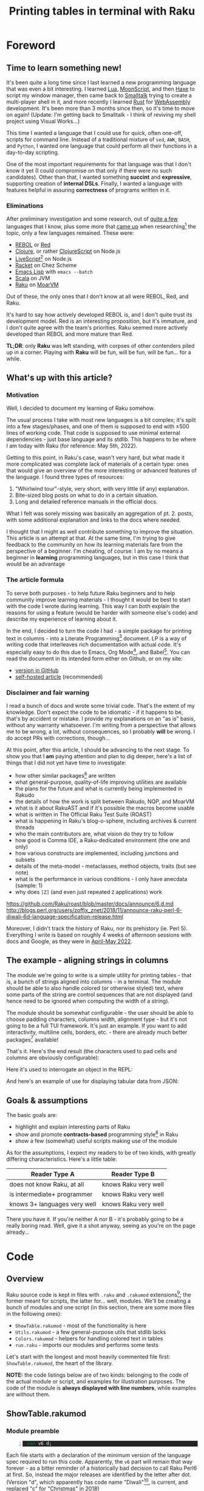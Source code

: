 #+TITLE: Printing tables in terminal with Raku
#+OPTIONS: inline:t toc:3
#+HTML_HEAD: <link rel="stylesheet" type="text/css" href="https://fniessen.github.io/org-html-themes/src/bigblow_theme/css/htmlize.css"/>
#+HTML_HEAD: <link rel="stylesheet" type="text/css" href="./css/bigblow.css"/>
#+HTML_HEAD: <link rel="stylesheet" type="text/css" href="https://fniessen.github.io/org-html-themes/src/bigblow_theme/css/hideshow.css"/>

#+HTML_HEAD: <script type="text/javascript" src="https://fniessen.github.io/org-html-themes/src/bigblow_theme/js/jquery-1.11.0.min.js"></script>
#+HTML_HEAD: <script type="text/javascript" src="https://fniessen.github.io/org-html-themes/src/bigblow_theme/js/jquery-ui-1.10.2.min.js"></script>

#+HTML_HEAD: <script type="text/javascript" src="https://fniessen.github.io/org-html-themes/src/bigblow_theme/js/jquery.localscroll-min.js"></script>
#+HTML_HEAD: <script type="text/javascript" src="https://fniessen.github.io/org-html-themes/src/bigblow_theme/js/jquery.scrollTo-1.4.3.1-min.js"></script>
#+HTML_HEAD: <script type="text/javascript" src="https://fniessen.github.io/org-html-themes/src/bigblow_theme/js/jquery.zclip.min.js"></script>
# #+HTML_HEAD: <script type="text/javascript" src="https://fniessen.github.io/org-html-themes/src/bigblow_theme/js/bigblow.js"></script>
#+HTML_HEAD: <script type="text/javascript" src="https://fniessen.github.io/org-html-themes/src/bigblow_theme/js/hideshow.js"></script>
#+HTML_HEAD: <script type="text/javascript" src="https://fniessen.github.io/org-html-themes/src/lib/js/jquery.stickytableheaders.min.js"></script>
#+HTML_HEAD: <style type="text/css"> pre { background-color: #232324 !important; color: white;  } .src-smalltalk, .src-text { color: white !important; } </style>

* Foreword
:PROPERTIES:
:CUSTOM_ID: foreword
:END:

** Time to learn something new!
:PROPERTIES:
:CUSTOM_ID: foreword__time-to-learn-something-new!
:END:

It's been quite a long time since I last learned a new programming language that
was even a bit interesting. I learned [[https://www.lua.org/][Lua]], [[https://moonscript.org/][MoonScript]], and then [[https://haxe.org/][Haxe]] to script
my window manager, then came back to [[https://www.gnu.org/software/smalltalk/][Smalltalk]] trying to create a multi-player
shell in it, and more recently I learned [[https://www.rust-lang.org/][Rust]] for [[https://webassembly.org/][WebAssembly]] development. It's
been more than 3 months since then, so it's time to move on again! (Update: I'm
getting back to Smalltalk - I think of reviving my shell project using Visual
Works...)

This time I wanted a language that I could use for quick, often one-off, scripts
for command line. Instead of a traditional mixture of =sed=, =AWK=, =BASH=, and
=Python=, I wanted one language that could perform all their functions in a
day-to-day scripting.

One of the most important requirements for that language was that I don't know
it yet (I could compromise on that only if there were no such candidates). Other
than that, I wanted something *succint* and *expressive*, supporting creation of
*internal DSLs*. Finally, I wanted a language with features helpful in assuring
*correctness* of programs written in it.

*** Eliminations
:PROPERTIES:
:CUSTOM_ID: foreword__eliminations
:END:

After preliminary investigation and some research, out of [[https://klibert.pl/timeline.png][quite a few]] languages
that I know, plus some more that [[https://redmonk.com/dberkholz/2013/03/25/programming-languages-ranked-by-expressiveness/][came up]] when researching[fn:1] the topic, only
a few languages remained. These were:

- [[http://www.rebol.net/][REBOL]] or [[https://www.red-lang.org/][Red]]
- [[https://clojure.org/][Clojure]], or rather [[https://clojurescript.org/][ClojureScript]] on Node.js
- [[https://livescript.net/][LiveScript]][fn:2] on Node.js 
- [[https://racket-lang.org/][Racket]] on Chez Scheme
- [[https://www.gnu.org/software/emacs/manual/html_mono/elisp.html][Emacs Lisp]] with ~emacs --batch~
- [[https://www.scala-lang.org/][Scala]] on JVM
- [[https://raku.org/][Raku]] on [[https://moarvm.com/][MoarVM]]

Out of these, the only ones that I don't know at all were REBOL, Red, and Raku.

It's hard to say how actively developed REBOL is, and I don't quite trust its
development model. Red is an interesting proposition, but it's immature, and I
don't quite agree with the team's priorities. Raku seemed more actively
developed than REBOL and more mature than Red.

*TL;DR*: only *Raku* was left standing, with corpses of other contenders piled
up in a corner. Playing with *Raku* will be fun, will be fun, will be fun... for
a while.

# (I excluded some extreme cases, like Haskell, J, or FORTH)

# All worth considering, but most have things that made me pass on them. For
# example, I don't 100% trust the REBOL model of development, and Red is still a
# decade before half if its promises materialize. I know Scala already, but it's
# in a dangerous period right now - a Python-like phase-transition from 2.x to
# 3.x - and I'd rather wait that one out. Clojure on its own is a hard pass,
# because of the startup time. But ClojureScript runs on Node - worth considering,
# but I already know Clojure, so maybe another day. Racket is always, always in my
# heart[fn:4], but I've been playing with too many Lisps as of late anyway.

# LiveScript has a lot of syntactic sugar that's similar to Raku, Perl, and
# Haskell, plus it has access to NPM. Similarly, Emacs Lisp is surprisingly an
# extremely capable language - incredible amount of work went into both the
# implementation, stdlib, and libraries - there's more Elisp packages than Raku
# packages in their respective package repositiories. But, I know both Elisp and
# LS, use then constantly, which would make the whole thing much less interesting.

** What's up with this article?
:PROPERTIES:
:CUSTOM_ID: foreword__so-what's-up-with-this-article
:END:

*** Motivation

Well, I decided to document my learning of Raku somehow. 

The usual process I take with most new languages is a bit complex; it's split
into a few stages/phases, and one of them is supposed to end with ±500 lines of
working code. That code is supposed to use minimal external dependencies - just
base language and its stdlib. This happens to be where I am today with Raku (for
reference: May 5th, 2022).

Getting to this point, in Raku's case, wasn't very hard, but what made it more
complicated was complete lack of materials of a certain type: ones that would
give an overview of the more interesting or advanced features of the language. I
found three types of resources:

1. "Whirlwind tour"-style, very short, with very little (if any) explanation.
2. Bite-sized blog posts on what to do in a certain situation.
3. Long and detailed reference manuals in the official docs.

What I felt was sorely missing was basically an aggregation of pt. 2. posts,
with some additional explanation and links to the docs where needed.

I thought that I might as well contribute something to improve the situation.
This article is an attempt at that. At the same time, I'm trying to give
feedback to the community on how its learning materials fare from the
perspective of a beginner. I'm cheating, of course: I am by no means a beginner
in *learning* programming languages, but in this case I think that would be an
advantage

*** The article formula

To serve both purposes - to help future Raku beginners and to help community
improve learning materials - I thought it would be best to start with the code I
wrote during learning. This way I can both explain the reasons for using a
feature (would be harder with someone else's code) and describe my experience of
learning about it.

In the end, I decided to turn the code I had - a simple package for printing
text in columns - into a Literate Programming[fn:3] document. LP is a way of
writing code that interleaves rich documentation with actual code. It's
especially easy to do this due to Emacs, Org Mode[fn:13], and Babel[fn:14]. You
can read the document in its intended form either on Github, or on my site:

- [[https://github.com/piotrklibert/relearn/blob/master/raku/writeup.org][version in GitHub]]
- [[https://klibert.pl/statics/raku/writeup.html][self-hosted article]] (recommended)

*** Disclaimer and fair warning

I read a bunch of docs and wrote some trivial code. That's the extent of my
knowledge. Don't expect the code to be idiomatic - if it happens to be, that's
by accident or mistake. I provide my explanations on an "as is" basis, without
any warranty whatsoever. I'm writing from a perspective that allows me to be
wrong, a lot, without consequences, so I probably *will* be wrong. I do accept
PRs with corrections, though...

At this point, after this article, I should be advancing to the next stage. To
show you that I *am* paying attention and plan to dig deeper, here's a list of
things that I did not yet have time to investigate:

- how other similar packages[fn:12] are written
- what general-purpose, quality-of-life improving utilities are available
- the plans for the future and what is currently being implemented in Rakudo
- the details of how the work is split between  Rakudo, NQP, and MoarVM 
- what is it about RakuAST and if it's possible the macros become usable
- what is written in The Official Raku Test Suite (ROAST)
- what is happening in Raku's blog-o-sphere, including archives & current threads
- who the main contributors are, what vision do they try to follow
- how good is Comma IDE, a Raku-dedicated environment (the one and only)
- how various constructs are implemented, including junctions and subsets
- details of the meta-model - metaclasses, method objects, traits (but see note)
- what is the performance in various conditions - I only have anecdata
  (sample: 1)
- why does =[Z]= (and even just repeated =Z= applications) work

https://github.com/Raku/roast/blob/master/docs/announce/6.d.md
http://blogs.perl.org/users/zoffix_znet/2018/11/announce-raku-perl-6-diwali-6d-language-specification-release.html


Moreover, I didn't track the history of Raku, nor its prehistory (ie. Perl 5).
Everything I write is based on roughly 4 weeks of afternoon sessions with docs
and Google, as they were in _April-May 2022_.

# > 1.HOW
# Perl6::Metamodel::ClassHOW.new
# > 1.HOW.HOW
# (low-level object `NQPClassHOW`)
# > 1.HOW.HOW

** The example - aligning strings in columns
:PROPERTIES:
:CUSTOM_ID: foreword__so-what-are-we-going-to-build
:END:

The module we're going to write is a simple utility for printing tables - that
is, a bunch of strings aligned into columns - in a terminal. The module should
be able to also handle colored (or otherwise styled) text, where some parts of
the string are control sequences that are not displayed (and hence need to be
ignored when computing the width of a string).

The module should be somewhat configurable - the user should be able to choose
padding characters, columns width, alignment type - but it's not going to be a
full TUI framework. It's just an example. If you want to add interactivity,
multiline cells, borders, etc. - there are already much better packages[fn:12]
available!

That's it. Here's the end result (the characters used to pad cells and columns
are obviously configurable): 

#+HTML: <img src="./img/end-result.png" width="60%" />

Here it's used to interrogate an object in the REPL:

#+HTML: <img src="./img/meta.png" width="60%" />

And here's an example of use for displaying tabular data from JSON:

#+HTML: <img src="./img/pkgs.png" width="60%" />

** Goals & assumptions

The basic goals are:

- highlight and explain interesting parts of Raku
- show and promote *contracts-based* programming style[fn:11] in Raku
- show a few (somewhat) useful scripts making use of the module

As for the assumptions, I expect my readers to be of two kinds, with greatly
differing characteristics. Here's a little table:

| Reader Type A                | Reader Type B        |
|------------------------------+----------------------|
| does not know Raku, at all   | knows Raku very well |
| is intermediate+ programmer  | knows Raku very well |
| knows 3+ languages very well | knows Raku very well |

There you have it. If you're neither A nor B - it's probably going to be a
really boring read. Well, give it a shot anyway, seeing as you're on the page
already...

* Code
:PROPERTIES:
:CUSTOM_ID: code
:END:
** Overview
:PROPERTIES:
:CUSTOM_ID: code__overview
:END:

Raku source code is kept in files with =.raku= and =.rakumod= extensions[fn:4];
the former meant for scripts, the latter for... well, modules. We'll be creating
a bunch of modules and one script (in this section, there are some more files in
the following ones):

- =ShowTable.rakumod= - most of the functionality is here
- =Utils.rakumod= - a few general-purpose utils that stdlib lacks
- =Colors.rakumod= - helpers for handling colored text in tables
- =run.raku= - imports our modules and performs some tests

Let's start with the longest and most heavily commented file first:
=ShowTable.rakumod=, the heart of the library.

*NOTE:* the code listings below are of two kinds: belonging to the code of the
actual module or script, and examples for illustration purposes. The code of the
module is *always displayed with line numbers*, while examples are without them.

** ShowTable.rakumod
:PROPERTIES:
:CUSTOM_ID: code__showtable.rakumod
:END:
*** Module preamble
:PROPERTIES:
:CUSTOM_ID: code__showtable.rakumod__module-preamble
:END:

#+begin_src raku -n :tangle ShowTable.rakumod
  use v6.d;
#+end_src

Each file starts with a declaration of the minimum version of the language spec
required to run this code. Apparently, the =v6= part will remain that way
forever - as a bitter reminder of a historically bad decision to call Raku Perl6
at first. So, instead the major releases are identified by the letter after dot.
(Version "d", which apparently has code name "Diwali"[fn:5], is current, and
replaced "c" for "Christmas" in 2018)

#+begin_src raku +n :tangle ShowTable.rakumod
  unit module ShowTable;
#+end_src

Modules can be written like this:

#+begin_src raku
  module M {
      # functions, classes, etc. here
  }
#+end_src

but if there's just one module in a file, the =unit= qualifier comes in handy -
it treats the rest of the file as a module body.

You might notice that for some reason =unit= is not highlighted as a keyword on
Github. There's a sad story behind this[fn:6], so don't ask.

#+begin_src raku +n :tangle ShowTable.rakumod
  use Utils;
  use Colors :types;  
#+end_src

Once inside our module, we import two other modules. =use= statement loads them,
and then injects their exports into the current lexical scope, without warning
and with impunity. The module system in Raku gives /way too much power/ to the
module authors over what happens when their module is imported - it's especially
harmful because the defaults are bad. I'll say more about it when discussing
exports below.

*** Subsets - common, run-time checked, constraints 
:PROPERTIES:
:CUSTOM_ID: code__showtable.rakumod__subsets---common,-run-time-checked,-constraints
:END:

If you know Racket, then subsets are [[https://docs.racket-lang.org/reference/contracts.html][simply flat contracts]].

Otherwise, you can think of them like this: a =subset= is a *named* set of
*assertions* about the shape or structure some value can take. Those assertions
can be *attached to variables, parameters, and functions*. Syntactically,
=subsets= can be used everywhere a simple type can, but checking if a value
fullfils the assertions is done at run-time, so the range of what you can check
for is much wider than with static types (in non-dependently-typed language,
anyway).

Another way of thinking about it is that subsets are syntactic sugar for the
more commonly used pre-conditions. If a pre-condition pops up in multiple
places, as long as it concerns a single variable or parameter, it can be
extracted into a named =subset=. This might not make much sense now, but after
you see a few pre-conditions at work, it should become clearer.

# not like i had these all from the beginning...

*One note:* these contracts are traditionally stored either at the top or at the
bottom of a file, here - at the top. They were not written all at once, and they
were closer to a place of use for most of the development time. In the first
version of the code I used =Str= and =Int= everywhere, like a sane person would.
I then started refining the contracts, trying to make them as precise as
practically relevant, over a few rounds of refactoring.

*Another note*: All of the constrained subtypes below are checked dynamically,
at run-time. I honestly have no idea how expensive these are. I hope they get
inlined properly, at least. 

In any case, run-time impact of contracts like this is always an issue,
traditionally solved by disabling checking of assertions in release mode. I'm
not sure if it's possible to easily do this in Raku: in the worst case I'd have
to edit the definitions below manually to comment out all the =where= clauses,
effectively transforming =subset= into a C-like =typedef=.


#+begin_src raku +n :tangle ShowTable.rakumod
  subset Positive of Int where * > 0;            # same as { $_ > 0 }
  subset Character of Str where { .chars == 1 }; # same as { $_.chars == 1 }
                                                 # or as *.chars == 1
#+end_src

# NOTE: made a mistake, wrote .elem here instead of .chars, postcondition caught it!

The names of these should be descriptive enough. The part that would need an
explanation is probably just the one after =where=. What you put there has to be
a callable, and is executed every time the variable constrained with the given
=subset= is used.

About the "callable" part: it has to be a routine that accepts a single
parameter. Raku has quite a few ways of writing anonymous callables, here you
can see two: [[https://docs.raku.org/type/WhateverCode][WhateverCode]] and [[https://docs.raku.org/type/Block][Block]]. The first one forms a block whose single
argument is replaced for the star =*= in the enclosing expression. The other
forms a block with the first positional parameter assigned to a "topic
variable", called =$_=, inside the block (similar to how blocks in Groovy or
Kotlin use =it= as a default block argument name). 

Another bit of syntax: in a method call, if the object (or "invocant" in
Raku-speak) is missing, the method is called on the topic variable. Various
constructs set the topic variable, including =for=, =with=, and =given= keywords.

#+begin_src raku +n :tangle ShowTable.rakumod
  subset MaybeColoredStr where Str | Colored;
  subset ColumnSpec where Iterable | Int | Nil;
#+end_src

Ok, so you remember I told you that =where= needs to be passed a callable?
Actually, no, I lied. Well, simplified. The truth is you can put there anything
that you can use the =~~= "smart-matching" operator[fn:7] on. That operator
works mostly by calling a magic-method called =ACCEPTS= on RHS. Various "things"
implement that method, including - as you probably realized already - callables,
where smart-matching simply calls the routine with LHS operand as an argument.

TODO: the "smart-matching" operator also exists in Ruby, Groovy, and Smalltalk.
There might be implementations for other languages, too.

So what you can put into =where= clause includes everything that works with
=~~=, which is basically anything. For simple values, smart-matching is
analogous to structural comparison (written as ===== normally), but for type
and role (interfaces, mixins) they perform an =.isa= or =.does= check on the LHS
value.

*TL;DR*: =MaybeColoredStr=, when used, will check whether a given value is a
=Str=, =Colored=, or any of their subclasses.

**** Junctions

The last interesting bit of syntax, and an interesting concepts is "junctions".
Junctions are basically lazy conditions that aggregate a bunch of condition
subjects, and are responsible for applying a check to all junctions members and
combining results. You could do the same with collections, but the syntax of
junctions is much nices. Last example on junctions before moving on:

#+begin_src raku
  dd my $ored = (3 | 4 | 5);      # is the same as: (3, 4, 5).any
  # Junction $ored = any(3, 4, 5)
  dd (4 == $ored);
  # any(Bool::False, Bool::True, Bool::False)
  dd (4 == $ored).so;             # reduces to single value in boolen context
  # Bool::True
  dd my $anded = (3 & 4 & 5);     # is the same as: (3, 4, 5).all
  # Junction $anded = all(3, 4, 5)
  dd $anded ∈ 1..10;              # ∈ mean "is element of"
  # all(True, True, True)
  dd ($anded ∈ 1..10).so;         # again, reduces to a single value
  # Bool::True
#+end_src

=dd= is a debug function specific to Rakudo, which prints a value and its type
to stderr (I think?). 

Pay attention to the "is the same as" comments: you'll need them in the next
fragment!

#+begin_src raku +n :tangle ShowTable.rakumod
  subset StrList of Iterable where { .cache.all ~~ MaybeColoredStr };
  subset IntList of Iterable where { .cache.all ~~ Int };
  subset StrTable of Iterable where { .cache.all ~~ StrList };
#+end_src

These checks are *expensive*, and they may have unintended cosequences for some
of the =Iterable= sybtypes (eg. the lazy ones, hence the =.cache=[fn:8] call).
On the other hand, not having to worry about the shape of the data *at all*
within this module is too convenient to give up, and my use case does not
involve large input sizes.

#+begin_src raku +n :tangle ShowTable.rakumod
  enum JustifyType is export <None Left Right Center>;
#+end_src

There are some advantages to the use of enums... and then there's Raku which
eliminates almost all of them... 🙂 No exhaustiveness checking, no distinct
identity for cases, no parametrization, just a little nicer syntax
for a named subset of literal values. Basically, it's an =enum= you know and
love from C, not a discriminated union you know and love *more* from ML.

And BTW, see this?

#+begin_src raku
  enum JustifyType is export <None Left Right Center>;
  #                            👆 
#+end_src

I wasn't intending on having this as an option, but then discovered that my
first option has a value of 0, which is treated as false in boolean context -
same as =Nil=. That means I'd need to check for definitedness (a way to discern
=Nil= from other falsey values) when using =JustifyType= with optional
arguments! I should probably just explicitly assign values to enums, but adding
=None= that would be 0/False kind-of-sort-of makes sense in this case, too.

*** Helpers for padding strings and lists
:PROPERTIES:
:CUSTOM_ID: code__showtable.rakumod__helpers-for-padding-strings-and-lists
:END:

I have to wonder, didn't NPM and /left-pad/ fiasco[fn:9] teach us all that
having no padding function in a standard library is a bad thing? (Well, among
other things about contemporary programmers' culture, but that's for another
time.) Most languages took it to heart; some examples:

- Python has =str.ljust, str.rjust, and str.center=
- Elixir has =String.pad_leading, String.pad_trailing= (no centering though)
- Nim has =strutils.{alignRight, alignLeft, center}=
- Haxe has =StringTools.{rpad, lpad}=
- Ruby has =String.{center, ljust, rjust}=
- Smalltalk (ST/X) has =CharArray>>{#paddedTo:, #leftPaddedTo:, #centerPaddedTo:}=
- Groovy has ={.padLeft, .padRight, .center}= added to =java.lang.String=

and so on... yet here Raku makes me code this by hand? Even Scala has at least
=String.padTo=! Or maybe I'm supposed to install a package just for this? I'm
still not quite sure what kinds of packages are there.

#+begin_src raku +n :tangle ShowTable.rakumod
  #| Pads given string with a given character up to a limit. Can pad on both
  #| sides.
  our sub str-justify(
      MaybeColoredStr $s,
      Positive $limit,
      JustifyType $type,
      Character $pad = " ",
      --> Str(MaybeColoredStr)
  ) is export(:tests) {
      PRE $s.chars <= $limit;
      POST $_✔{ .no-color.chars == $limit } # NOTE: caught the problem with Character

      my $diff := $limit - $s.chars;
      given $type {
          when Left  { $s ~ ($pad x $diff); }
          when Right { ($pad x $diff) ~ $s; }
          when * { warn "Type {$type} not implemented yet!"; $s } # a bug here would be caught by the postcondition, too
      }
  }
#+end_src

**** Module exports

First: we're inside a module and we're defining names. By default, all names are
considered private to the enclosing module (thought they might be visible to whe
nested modules). That means there's no way to access the names declared that way
(with explicit or implicit =my=). As a module's author, you have to decide what
names should be accessible, and _how_.

We've seen it already, there's a =use= statement that allows users to depend on
the external module. However, what happens when that statement is executed is
almost entirely up to the module author. Here are the options and what happens
after =use= depending on your choice:

- use =our= instead of =my= qualifier for a name. This results in the name being
  accessible via Fully Qualified Name, that is,
  =ModuleName::name-of-our-symbol=.
- use =is export= trait on a name. This results in the name being injected
  directly into the current scope. Crucially, a name with this trait, but
  without =our= qualifier, *is not* accessible via FQN. You still can refer to
  the name with a qualified name, but it gets ugly:
  =ModuleName::EXPORT::ALL::exported-my-name=
- use =is export(:group1, :group2)= trait on a name. This is quite an original
  idea: inside a module, there can be any number of inner namespaces. This trait
  puts the name into one or more of them. The namespaces are created if they
  don't yet exist. Then, the user can import only names belonging to a
  particular group, like this: =use ModuleName :group1=.
- any combination of the above, with expected semantics. 

Here are some examples:
#+begin_src raku 
  module ModuleName {
      our sub f1() { say "Called {&?ROUTINE.raku}" }
      sub f2() is export { say "Called {&?ROUTINE.raku}" }
      sub f3() is export(:group1) { say "Called {&?ROUTINE.raku}" }
      our sub f4() is export { say "Called {&?ROUTINE.raku}" }
      sub f5() is export(:ALL, :group2) { say "Called {&?ROUTINE.raku}" }
  }
#+end_src

**** Routine arguments

In Raku, arguments to routines can be constrained with a type, which can be
either a class, a role, or a subset, and also with =where= clauses (same meaning
as with subsets). NOTE: I'm not sure about scoping of identifiers in the =where=
clauses. In =sub f($a, $b, $c where { ... }, $d)=, in the =where= block, is =$d=
visible? Are =$a= and =$b= visible? Need to check.

Arguments can have default values.

**** First routine contracts

Routines can have contracts, too. First, the types and where clauses are routine
pre-conditions. These are checked before entering the routine. They mostly deal
with values of single arguments.

Then, there are explicit pre-conditions, in the form of =PRE= blocks. They
execute after type checks of arguments, but before anything else. They mostly
deal with relations between arguments.

Then, there are post-conditions, in the form of =POST= blocks. They execute
after the return value is known, but before final type check. =POST= blocks set
the return value as a topic variable, and they have access to all the function
arguments, too. 

NOTE: currently, =POST= blocks are executed even if the dispatch to the function
failed, or in other words: one or more arguments didn't meet the required
constrains. The construct =$_✔{ ... }= uses a custom operator, =✔=, to only call
the post-condition block when the returned value is defined - in the case of
dispatch failure it won't be. See more in [[Utils.rakumod]].

Finally, there's a type check provided by the function signature with either
=-->= arrow inside the argument list, or by adding one of the traits after the
closing paren: =returns(SomeType)= or =of SomeType= (I think, TODO)

**** Coercible types

Variables and arguments can be told to accept types other then the one declared
and attempt to automatically convert the incoming type to the one declared. The
coercion happens by calling a method on the incoming value that has the same
name as the target type. This:

#+begin_src raku
  my Str(Any) $a = 2;
#+end_src

Tells variable =$a= to accept any kind of value that has =.Str= method, which is
then called before performing the assignment.

The same coercion can happen with the return type of a function, where the
return value is coerced to the required type before being returned.

**** Operators used

Raku allows defining custom operators, and also includes a multitude of
operators built-in. They are implemented as variants of one of the few
multi-methods. 

- =~= is string concatenation operator: ="a" ~ "b" eq "ab"= (BTW, =eq= is string
  equality)
- =x= is string repeat operator: ="a" x 5 eq "aaaaa"=
- =*= has a few meanings, but here it's used as an instance of =Whatever= type,
  which will match anything.

=given $obj { when 1 {}; when 2 {}; default {} }= is Raku version of
pattern-matching, but here it works like a simple =switch= statement from C (it
can do more, though).


# BTW: I think the module systems gives WAY too much to the module author. It's
# a module's user that should decide which identifiers they wish to have
# injected into often top-level module scope.

#+begin_src raku +n :tangle ShowTable.rakumod
  sub list-justify(
      Iterable $row,
      Positive $cols,
      Any :$fill = "",
      JustifyType :justify(:$type) = Left,
      --> List
  ) is export(:tests) {
      PRE $row.elems <= $cols; # TODO: description/extended name for the contract, { "jgvjv"; ...} or maybe  #= ?
      POST $_✔{ .elems == $cols };  

      return $row if .elems == $cols;
      my $diff := $cols - $row.elems;
      my $fill-list := (1..$diff).map:{ my $ = $fill }; # any other way?
      given $type {
          when Left  { $row ⊕ $fill-list }
          when Right { $fill-list ⊕ $row }
          when * { warn "Type {$type} not implemented yet!"; $row  }
      }
  }
#+end_src

The two routines look very similar, but I'm not convinced DRYing them would be a
good idea. The =list-justify= is more general, and we could reduce =str-justify=
to a simple call to =list-justify=:

#+begin_src raku
  list-justify($s.comb, $limit, $pad).join;
#+end_src

But handling colored text would still need to be done somewhere, and I imagine
using Str-specific functions will be faster than converting back and forth
between Str and List. We could make both justify functions into a single
=multi=, but I don't think it would be any better then currently. Or would it?

To abstract over the kind of a thing we're padding/justifying further we would
need to take a bunch of functions/operators, namely for: getting length of the
thing, multiplying (repeating) the thing, and concatenating two things. It would
be ={.chars}=, =&infix:<~>=, =&infix:<x>=, respectively, for strings. It can be
done, but again, I don't see the reason to. 

Also, first-class functions, especially partially applied ones, are really bad
for performance on MoarVM. As you can read on the [[https://moarvm.com/roadmap.html][Roadmap page]], work on
optimizing this is ongoing:

#+begin_quote
Better optimization around closures

Today's optimizer does a poor job of, and has an inability to inline, first
class functions and closures. Recent work has started to collect the data needed
to do better; optimizations to exploit it are still to come.
#+end_quote

*** Formatting a single cell
:PROPERTIES:
:CUSTOM_ID: code__showtable.rakumod__formatting-a-single-cell
:END:

#+begin_src raku +n :tangle ShowTable.rakumod
  #| Make sure the returned string has exactly $limit characters, clipping or
  #| padding as needed.
  our sub format-cell(
      MaybeColoredStr $text,
      Positive $cell-width,
      JustifyType :justify(:$cell-justify-type) = Left,
      Character :$cell-padding = " ",
      --> Str(MaybeColoredStr)
  ) {
      POST $_✔{ .no-color.chars == $cell-width };

      my Int $char-num := $text.chars;
      if $char-num > $cell-width {
          $text.substr(0, $cell-width - 1) ~ "…";
      }
      elsif $char-num < $cell-width && ?$cell-justify-type { 
          str-justify($text, $cell-width, $cell-justify-type, $cell-padding);
      }
      else {
          $text;
      }
  }
#+end_src

"Some people would have paused here and started making jokes about how Raku
can't have a "normal else if"... Whoever you are, please, don't be one of
people like *that*...""

*** Formatting the whole table
:PROPERTIES:
:CUSTOM_ID: code__showtable.rakumod__formatting-the-whole-table
:END:

In this routine, we make sure we're dealing with data of one shape only: a list
of rows of equal length, with each row being a list of strings. 

This assumption is expressed succintly and enforced by simply mentioning
=StrTable= in a type position. This assumption is costly to enforce, but frees
this routine from the need to handle most edge cases. 

There are two things that the =StrTable= contract doesn't enforce, so we check
for them in the first precondition. The =$table= has to be non-empty, and
lengths of each row have to be the same. The latter condition is important,
because it lets us rotate the table with =[Z]= meta-operator (see below) without
worrying about losing elements.


#+begin_src raku +n :tangle ShowTable.rakumod
  #| Create a multi-line string with values from $table aligned into columns.
  #| Passed $table cannot be empty.
  our sub format-table(
      StrTable $table is copy,
      Str :$col-separator = " ",
      Positive :$col-separator-width = 5,
      ColumnSpec :w(:chars(:$col-widths)) = Nil,
      Character :$cell-padding = " ",
      JustifyType :justify(:$cell-justify-type) = Left,
      --> Str
  ) is export {
      PRE $table.elems > 0 && [==] $table».elems; # NOTE
      PRE ($col-widths ~~ Iterable)⁈{ $col-widths.elems == $table[0].elems };

      my Str $fill := $col-separator x $col-separator-width;
      my @table = @$table;
      # NOTE: the [Z] @table doesn't work when there's only one row
      my $cols := @table.elems == 1 ?? @table[0].map(*.list) !! [Z] @table;

      for get-col-widths($col-widths, $cols).kv -> $col, $max {
          $cols[$col].=map: { format-cell($_, $max, :$cell-padding) }
      }
      # for @table { .join($fill).comb.raku.say }
      join "\n", (.join($fill) for @table);
  }

  our sub show-table(|args) is export {
      put format-table(|args);
  }
#+end_src

In some Lisps, there's a map-list/apply-map-list idiom[fn:10], which forms a
=zip= function. Raku has both =zip= function and a zip /operator/, =Z=; it has
also the =reduce= (often called =fold= or =fold-left=) function and
/meta-operator/ too, so the apply-map-list is written as essentially reduce-zip,
but with shorthand syntax: =[Z] list-of-lists=. It's a simple way of rotating
the table, from list of rows to a list of columns and vice versa.

*** Helpers for interpreting column widths argument
:PROPERTIES:
:CUSTOM_ID: code__showtable.rakumod__helpers-for-interpreting-column-widths-argument
:END:

TODO: first multi-method

#+begin_src raku +n :tangle ShowTable.rakumod
  multi get-col-widths(Int $width, @cols --> IntList) { $width xx @cols.elems }
  multi get-col-widths(Iterable $widths, @cols --> IntList) { $widths }
  multi get-col-widths($ where ?*.not, @cols --> IntList) { samewith(@cols) }

  multi get-col-widths(@cols where { .all ~~ StrList  } --> IntList) {
      POST $_✔{ .elems == @cols.elems };
      my @widths[@cols.elems];
      @widths[$_] = (@cols[$_]».chars.max or 1) for @widths.keys;
      @widths
  }
#+end_src

*** Converting lists to tables - main API
:PROPERTIES:
:CUSTOM_ID: code__showtable.rakumod__converting-lists-to-tables---the-user-facing-interface-of-the-module
:END:

#+begin_src raku +n :tangle ShowTable.rakumod
  use Terminal::Width; # TODO: be smarter about cols number/width if not specified

  our sub to-table(StrList $seq, Int :$cols = 5 --> StrTable) is export {
      my $table := $seq.batch($cols)».Array.Array;
      $table.tail.=&list-justify($cols);
      $table
  }

  sub make-lorem-table(Int :r(:$rows), Int :$cols, Int :$max = 9 --> StrTable) is export(:tests) {
      to-table :$cols, (Utils::lorem-word($max) xx ($rows × $cols))
  }

  our sub show-list-in-table(
      StrList $seq, :$cols = 6, :$row-padding = " ", *%kwargs
  ) is export {
      $seq ==> to-table(:$cols) ==> show-table(|%kwargs);
  }
#+end_src

** Utils.rakumod
:PROPERTIES:
:CUSTOM_ID: code__utils.rakumod
:END:

#+begin_src raku -n :tangle Utils.rakumod
  use v6.d;

  unit module Utils;

  sub show-section-sep() is export { print "\n" ~ "=" x 10 ~ "\n" x 2; }
  sub show-subsection-sep() is export { print "\n" ~ "-" x 10 ~ "\n\n"; }

  multi sub show-section($enabled, &block) { samewith(&block) if $enabled; }
  multi sub show-section(&block) is export {
      show-section-sep;
      block();
      show-section-sep;
  }

  my @lorem-chars = [ |('a'..'z'), |('A'..'Z'), |('0'..'9') ];

  our sub lorem-word(Int $max = 9, Int $min = 3) is export {
      my $span = $min .. $max;
      @lorem-chars.roll($span.pick).join("")
  }


  our sub bench(Int $rep, &block) {
      my $times = do for ^$rep {
          block();
          now - ENTER now;
      }
      my ($fst, *$rest) = $times;
      say "Calls: $rep / ", $fst, " / ", do .sum / .elems with $rest;
  }


  our sub defined-and(Mu $x, &block) is export {
      return True unless $x.defined;
      block($x);
  }

  multi sub infix:<✔>(Mu $x, &block) is export {
      return True unless $x.defined;
      block($x);
  }

  multi sub infix:<⁈>(Mu $x, &block) is export {
      return True unless $x.so;
      block($x);
  }


  # https://github.com/ajs/perl6-Operator-Listcat/blob/master/lib/Operator/Listcat.pm6
  multi sub infix:<listcat>(@a, @b) is equiv(&infix:<~>) is export { |@a, |@b }
  multi sub infix:<⊕>(Iterable $a, Iterable $b) is looser(&infix:<xx>) is export {
      |$a, |$b
  }


  our sub join-paths($base, $other --> IO::Path) is export { "$base/$other".IO }

  our sub list-dir($init where Str | IO::Path --> Seq) is export {
      my IO::Path @subdirs = [$init.IO.absolute.IO];
      gather while @subdirs {
          my $cur = @subdirs.shift(); # say $cur;
          my $seq := $cur.dir.cache;
          my ($, $dirs, $files) =
              take ($cur, $seq.grep(*.d)».basename, $seq.grep(*.d.not)».basename);
          my &absolutize := { join-paths($cur, $_) }
          @subdirs.prepend: $dirs».&absolutize;
      }
  }

#+end_src

** Colors.rakumod
:PROPERTIES:
:CUSTOM_ID: code__colors.rakumod
:END:

#+begin_src raku -n :tangle Colors.rakumod
  use v6.d;

  use MONKEY; # 🙈 - because augmenting existing classes is very bad for
              # performance; which is strange, b/c Smalltalk - see note

  unit module Colors;

  use Terminal::ANSIColor;


  our class Colored is export(:types) {
      has Str $.style;
      has Str $.string handles ("chars");

      method new($str, $style) {
          self.bless(style => $style, string => $str)
      }
      method substr(::?CLASS:D: |args) {
          $!string.=substr(|args);
          self.Str;
      }

      method in-color(Str $!style) {}

      method no-color() {
          $!string
      }

      method Str() { $!string.&colored($!style) }
  }


  augment class Str {
      method in-color(Str:D : Str $c) {
          Colored.new(self, $c)
      }

      method no-color(Str:D:) {
          colorstrip(self)
      }
  }
#+end_src

* Examples of use
:PROPERTIES:
:CUSTOM_ID: examples-of-use
:END:
** Meta.rakumod - introspect classes and object
:PROPERTIES:
:CUSTOM_ID: examples-of-use__meta.rakumod
:END:

#+begin_src raku -n :tangle Meta.rakumod
  use v6.d;

  unit module Meta;

  use Terminal::ANSIColor;

  use Utils;
  use ShowTable;


  my $package-names = (
      "MY", "OUR", "CORE", "GLOBAL", "PROCESS", "CALLER", "CALLERS",
      "DYNAMIC", "OUTER", "OUTERS", "LEXICAL", "UNIT", "SETTING", "PARENT",
      "CLIENT"
  );

  # change my -> our to make all the functions available at once when testing
  module Priv {
      use Utils;

      sub all-caps(Str $s --> Bool()) is export {
          $s.match: / ^(<upper>|<[-&$@_%!]>)+$ /;
      }

      sub show-class-header(Mu \obj) is export {
          say (
              "Class",
              colored(obj.^name, "green"),
              "is:",
              colored(obj.^mro.raku, "yellow"),
              "does:",
              colored((try obj.^roles.raku) || "<ERROR>", "bold")
          ).join(' ');
      }

      sub natural-ordering(Str $a, Str $b) is export {
          my ($caps-a, $caps-b) = (all-caps($a), all-caps($b));
          # dd $caps-a, $caps-b, $a, $b;
          my Order $ret = do {
              when $caps-a  && $caps-b  { $a cmp $b }
              when $caps-a  && !$caps-b { Less }
              when !$caps-a && $caps-b  { More }
              default                   { $a cmp $b }
          }
          # dd $ret;
          $ret
      }

      sub sort-by-name(Iterable $seq) is export {
          $seq.sort({ natural-ordering($^a.name, $^b.name) })
      }


      sub classify-symbols($seq) is export {
          $seq.classify: {
              when all-caps(.name) { 'caps' }
              when .name.match(/^<upper>/) { 'upper' }
              default { 'lower' }
          }
      }
  }

  import Priv;


  # ==============================================================================


  our sub meths(Mu \obj) is export {
      show-section-sep;
      show-class-header(obj);
      print "\n";

      my $rows = sort-by-name(obj.^methods.unique(:as(*.name))).map: {
          (colored(.name, "yellow"), .signature.raku, (try "{.file} : {.line}") || "<BUILT-IN>")
      };
      show-table($rows, :widths(15, 40, 40));
  }


  our sub doc($query, :l(:$lines) = 15) is export {
      my $res = qqx[ rakudoc '$query' ];
      if $res {
          say $res.lines[^$lines].join("\n")
      };
      "";
  }


  our sub cls(Mu \obj) is export {
      my $m = obj.^methods.unique(:as(*.name));
      my %m = classify-symbols($m);
      show-section-sep;
      show-class-header(obj);
      for <caps upper lower> {
          FIRST show-subsection-sep;
          sort-by-name(%m{$_})>>.name ==> show-list-in-table(:5cols) if %m{$_}:exists;
          show-subsection-sep;
      }
  }


  our sub ns($pkg) is export {
      # EXPORT::ALL::.keys
      my $fuck = 3;
      say $pkg.^name;
      # say ::("CALLER")::EXPORT::ALL::.keys;
      # $package-names.map({ "- " ~ (try { $_ ~ " " ~ ::("$_")::.keys.raku } || $_ )})>>.say;
  }

#+end_src

** pkgs.raku - show a list of available packages
:PROPERTIES:
:CUSTOM_ID: examples-of-use__pkgs.raku
:END:

#+begin_src raku -n :tangle pkgs.raku
  use v6.d;

  use JSON::Fast;

  use Colors;
  use ShowTable;
  use Utils;


  sub dt(Str $s --> Str) {
      with $s.DateTime {
          (.year, "-", .month.fmt('%02d'), "-", .day.fmt('%02d') ).join
      }
  }

  show-section 1, {
      my constant $fields := <name updated eco likes desc>;
      my constant $widths := [25,  10,     5,  3,    60];

      my @table = [];

      for "raku.pkgs".IO.lines -> $line {
          my $rows := $line.&from-json()>>.{ $fields };
          next unless $rows;
          my $cols := [Z] $rows;
          $cols[1].=map(&dt);     # Why is it working? What made $cols mutable?
          $rows := [Z] $cols;
          @table.append($rows);
      }
      @table.=squish(as => { .[0].lc });
      @table.=grep({ (.[0] | .[4]) ~~ rx:i/term/ });
      dd @table;
      show-table(@table, :col-widths($widths));
  }
#+end_src

* Other scripts
:PROPERTIES:
:CUSTOM_ID: other-scripts
:END:
** watch.raku - watch files for changes
Re-runs a command if one of the watched files changes.

#+begin_src raku -n
  use v6.d;

  use Utils;
  use Colors;
  use ShowTable;

  constant Change = IO::Notification::Change;

  constant $command = "raku -Iraku raku/run.raku";


  sub re-run(Change $change) {
      my $path := $change.path;
      put "$path changed, running command:\n\t$command";
      my $status = shell($command).exitcode;
      my $color = $status ?? "red" !! "green";
      put "\n==========\n".indent(4).in-color($color);
      my $elapsed = now - ENTER now;
      put "Elapsed: $elapsed".indent(4).in-color($color);
      if $status == 0 {  qqx[ noti -m "$elapsed" -t "OK" ];    }
      else            {  qqx[ noti -m "$elapsed" -t "ERROR" ]; }
  }

  sub MAIN(Str $base) {
      my @files = dir($base).grep(/ '.raku'('mod')? $/).grep(none /watch/);
      say "Watching: "; @files».absolute.map(*.indent(4).say); say "";
      loop {
          my $supply = @files».watch.reduce({ $^a.merge($^b) });
          react {
              whenever $supply { re-run($_); done }
              # ie. either got Ctrl+C or this file changed
              whenever signal(SIGINT) | $?FILE.IO.watch { exit }
          }
          $supply = Nil;
      }
  }
#+end_src

* COMMENT ...
:PROPERTIES:
:CUSTOM_ID: ...
:END:

** fragments
:PROPERTIES:
:CUSTOM_ID: ...__fragments
:END:

# my constant Change = IO::Notification::Change;
# apparently, selective import is something that needs to be delegated to the
# ecosystem. There are some modules available, but for the simple case of
# shortening package-qualified names this construct suffices. BTW, the defaults
# for the module system are really bad in Raku. Well, better than Ruby, but
# still.


interested in the [[https://raku.org][Raku]] programming language. I even have a proper use-case this
time! Put simply: I want a shell-script replacement that is much safer to use
than BASH, but also more succint than Python. Another thing: I'd prefer a
general-purpose language, thank you for the suggestion, but no Elvish, Murex,
Oil, etc. Moving on:


So it started from the REPL. You see, you can check what methods has any given
object if you invoke a metaclass method called ~methods~. This is the same
approach as in Smalltalk/X:

#+begin_src smalltalk
  2 class getMethodDictionary keys.
  "OrderedCollection(#'*' #'+' #'-' #'/' #'//' #'\\' #abs #negated #quo: #bitAnd: #bitClear: #bitCount #bitInvert ....etc)"
#+end_src

in Raku this is written:

#+begin_src raku
  2.^methods
#+end_src

I mean, something about ~^~ character and "higher level", meta-programming? It's
just basic introspection though... 

In any case, the problem is in how the methods returned are represented, and
displayed. By default it looks like this:

#+begin_src text
  (new Capture Int sign Num Rat FatRat abs Bridge sqrt base polymod expmod is-prime floor ceiling round lsb msb narrow Range conj rand sin asin cos acos tan atan atan2 sec asec cosec acosec cotan acotan sinh asinh cosh acosh tanh atanh sech asech cosech acosech cotanh acotanh unpolar cis Complex log exp truncate isNaN log2 log10 roots succ pred WHICH ACCEPTS raku Bool Str Real Numeric gist DUMP BUILDALL chr unimatch uniname uniprop unival)
#+end_src

and, coupled with acute lack of screen real-estate, would be presented like
this:


Unnecessary addendum: you know when was the last time I've seen a REPL this
pretty? When working with FORTH. Really:


Hopefuly your shell would have wrapped the line for you, but that doesn't help
with readability much. It's possible to print each method in its own line
easily, but then there's too much space wasted, and you have to scroll to see
the beginning of the list, which is also less convenient then it could be.

So, to make the introspection a little more helpful, and for science of course!,
I decided to write a module for printing tables in a terminal. There are some
similar packages on https://raku.land, but neither one is exactly what I want,
and anyway, at that point I didn't think such a thing would be package-worthy on
its own. 

* Footnotes

[fn:14] link
 
[fn:13] link 

[fn:12] See [[https://raku.land/github:thundergnat/Terminal::Boxer][Terminal::Boxer]] or [[https://raku.land/github:ab5tract/Terminal::Print][Terminal::Print]] or [[https://raku.land/?q=table][any of the other packages]].

[fn:11] As implemented in Racket, which is a bit different than the original
Eiffel implementation. This is why I write about "contracts-based" programming
instead of the more specific [[https://en.wikipedia.org/wiki/Design_by_contract][Design by Contract]] term.

[fn:1] Though methodology there is a bit questionable, at best. Plus, it's from
2013, and many languages didn't make it onto a list, and there are multiple
languages that faded into (even more) obscurity since then.

[fn:2] CoffeeScript was in top 5 languages in the study, and LS is even more
succint than Coffee.

[fn:3] http://literateprogramming.com/ and
https://en.wikipedia.org/wiki/Literate_programming

[fn:4] I think these are now recommended, there seem to be a few other
extensions, either used for specific things like tests (with =.t=), or
deprecated ones based on previous name of the language, eg. =.p6=.

[fn:5] Annual festival of light in Hinduism, happening for a few days in October
and November... apparently.

[fn:6] Apparently, a person responsible for writing syntax highlighting died
before being able to finish.

[fn:7] [[https://docs.raku.org/routine/~~]]

[fn:8] https://docs.raku.org/routine/cache#(Any)_method_cache

[fn:9] If you need refresher - I needed - here's the first googled article:
https://www.davidhaney.io/npm-left-pad-have-we-forgotten-how-to-program/

[fn:10] In Racket: =(apply map list '((a b) (c d))) ;=> '((a c) (b d))=

# Local Variables:                                                 #
# eval: (add-hook 'after-save-hook 'my-upload-raku-writeup nil t)  #
# eval: (add-hook 'after-save-hook 'org-html-export-to-html nil t) #
# eval: (add-hook 'after-save-hook 'org-babel-tangle nil t)        #
# End:                                                             #
